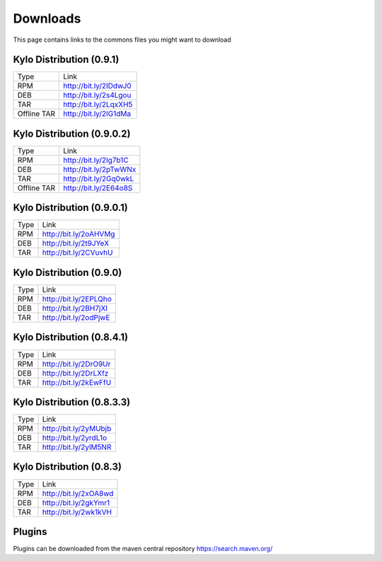 =========
Downloads
=========
This page contains links to the commons files you might want to download

Kylo Distribution (0.9.1)
-------------------------
+-------------+------------------------+
|Type         |Link                    |
+-------------+------------------------+
|RPM          | http://bit.ly/2IDdwJ0  |
+-------------+------------------------+
|DEB          | http://bit.ly/2s4Lgou  |
+-------------+------------------------+
|TAR          | http://bit.ly/2LqxXH5  |
+-------------+------------------------+
|Offline TAR  | http://bit.ly/2IG1dMa  |
+-------------+------------------------+


Kylo Distribution (0.9.0.2)
---------------------------
+-------------+------------------------+
|Type         |Link                    |
+-------------+------------------------+
|RPM          | http://bit.ly/2Ig7b1C  |
+-------------+------------------------+
|DEB          | http://bit.ly/2pTwWNx  |
+-------------+------------------------+
|TAR          | http://bit.ly/2Gq0wkL  |
+-------------+------------------------+
|Offline TAR  | http://bit.ly/2E64o8S  |
+-------------+------------------------+

Kylo Distribution (0.9.0.1)
---------------------------

+-----+------------------------+
|Type |Link                    |
+-----+------------------------+
|RPM  | http://bit.ly/2oAHVMg  |
+-----+------------------------+
|DEB  | http://bit.ly/2t9JYeX  |
+-----+------------------------+
|TAR  | http://bit.ly/2CVuvhU  |
+-----+------------------------+

Kylo Distribution (0.9.0)
-------------------------

+-----+------------------------+
|Type |Link                    |
+-----+------------------------+
|RPM  | http://bit.ly/2EPLQho  |
+-----+------------------------+
|DEB  | http://bit.ly/2BH7jXI  |
+-----+------------------------+
|TAR  | http://bit.ly/2odPjwE  |
+-----+------------------------+

Kylo Distribution (0.8.4.1)
---------------------------

+-----+------------------------+
|Type |Link                    |
+-----+------------------------+
|RPM  | http://bit.ly/2DrO9Ur  |
+-----+------------------------+
|DEB  | http://bit.ly/2DrLXfz  |
+-----+------------------------+
|TAR  | http://bit.ly/2kEwFfU  |
+-----+------------------------+

Kylo Distribution (0.8.3.3)
---------------------------

+-----+------------------------+
|Type |Link                    |
+-----+------------------------+
|RPM  | http://bit.ly/2yMUbjb  |
+-----+------------------------+
|DEB  | http://bit.ly/2yrdL1o  |
+-----+------------------------+
|TAR  | http://bit.ly/2ylM5NR  |
+-----+------------------------+

Kylo Distribution (0.8.3)
-------------------------

+-----+------------------------+
|Type |Link                    |
+-----+------------------------+
|RPM  | http://bit.ly/2xOA8wd  |
+-----+------------------------+
|DEB  | http://bit.ly/2gkYmr1  |
+-----+------------------------+
|TAR  | http://bit.ly/2wk1kVH  |
+-----+------------------------+

Plugins
-------
Plugins can be downloaded from the maven central repository
https://search.maven.org/